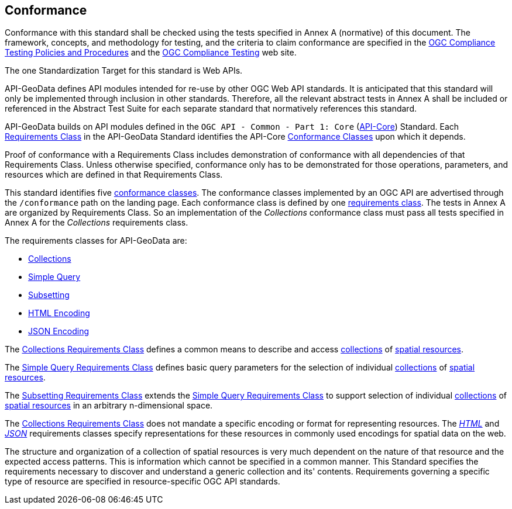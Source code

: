 == Conformance

Conformance with this standard shall be checked using the tests specified in Annex A (normative) of this document. The framework, concepts, and methodology for testing, and the criteria to claim conformance are specified in the <<citepp,OGC Compliance Testing Policies and Procedures>> and the https://www.ogc.org/compliance/[OGC Compliance Testing] web site.

The one Standardization Target for this standard is Web APIs.

API-GeoData defines API modules intended for re-use by other OGC Web API standards. It is anticipated that this standard will only be implemented through inclusion in other standards. Therefore, all the relevant abstract tests in Annex A shall be included or referenced in the Abstract Test Suite for each separate standard that normatively references this standard.

API-GeoData builds on API modules defined in the `OGC API - Common - Part 1: Core` (<<apicore,API-Core>>) Standard. Each <<requirements-class-definition,Requirements Class>> in the API-GeoData Standard identifies the API-Core <<ctc-definition,Conformance Classes>> upon which it depends. 

Proof of conformance with a Requirements Class includes demonstration of conformance with all dependencies of that Requirements Class. Unless otherwise specified, conformance only has to be demonstrated for those operations, parameters, and resources which are defined in that Requirements Class.  

This standard identifies five <<ctc-definition,conformance classes>>. The conformance classes implemented by an OGC API are advertised through the `/conformance` path on the landing page. Each conformance class is defined by one <<requirements-class-definition,requirements class>>. The tests in Annex A are organized by Requirements Class. So an implementation of the _Collections_ conformance class must pass all tests specified in Annex A for the _Collections_ requirements class.

The requirements classes for API-GeoData are:

* <<rc_collections-section,Collections>>
* <<rc-simple-query-section,Simple Query>>
* <<rc-subsetting-section,Subsetting>>
* <<rc_html-section,HTML Encoding>>
* <<rc_json-section,JSON Encoding>>

The <<rc_collections-section,Collections Requirements Class>> defines a common means to describe and access <<collection-definition,collections>> of <<spatial-resource-definition,spatial resources>>.

The <<rc-simple-query-section,Simple Query Requirements Class>> defines basic query parameters for the selection of individual <<collection-definition,collections>> of <<spatial-resource-definition,spatial resources>>.

The <<rc-subsetting-section,Subsetting Requirements Class>> extends the <<rc-simple-query-section,Simple Query Requirements Class>> to support selection of individual <<collection-definition,collections>> of <<spatial-resource-definition,spatial resources>> in an arbitrary n-dimensional space.

The <<rc_collections-section,Collections Requirements Class>> does not mandate a specific encoding or format for representing resources. The <<rc_html-section,_HTML_>> and <<rc_json-section,_JSON_>> requirements classes specify representations for these resources in commonly used encodings for spatial data on the web.

The structure and organization of a collection of spatial resources is very much dependent on the nature of that resource and the expected access patterns. This is information which cannot be specified in a common manner. This Standard specifies the requirements necessary to discover and understand a generic collection and its' contents. Requirements governing a specific type of resource are specified in resource-specific OGC API standards.



